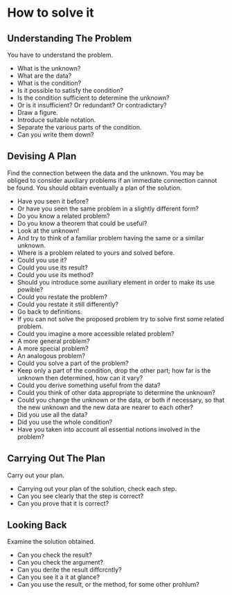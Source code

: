 * How to solve it
** Understanding The Problem
You have to understand the problem.

- What is the unknown? 
- What are the data? 
- What is the condition?
- Is it possible to satisfy the condition? 
- Is the condition sufficient to determine the unknown?
- Or is it insufficient? Or redundant? Or contradictary?
- Draw a figure. 
- Introduce suitable notation.
- Separate the various parts of the condition.
- Can you write them down?


** Devising A Plan
 Find the connection between the data and the unknown. You may be obliged to consider auxiliary problems if an immediate connection cannot be found. You should obtain eventually a plan of the solution.
 
 
- Have you seen it before?
- Or have you seen the same problem in a slightly different form?
- Do you know a related problem?
- Do you know a theorem that could be useful?
- Look at the unknown!
- And try to think of a familiar problem having the same or a similar unknown.
- Where is a problem related to yours and solved before.
- Could you use it?
- Could you use its result?
- Could you use its method?
- Should you introduce some auxiliary element in order to make its use powible?
- Could you restate the problem?
- Could you restate it still differently? 
- Go back to definitions.
- If you can not solve the proposed problem try to solve first some related problem.
- Could you imagine a more accessible related problem?
- A more general problem?
- A more special problem?
- An analogous problem?
- Could you solve a part of the problem?
- Keep only a part of the condition, drop the other part; how far is the unknown then determined, how can it vary?
- Could you derive something useful from the data?
- Could you think of other data appropriate to determine the unknown?
- Could you change the unknown or the data, or both if necessary, so that the new unknown and the new data are nearer to each other?
- Did you use all the data?
- Did you use the whole condition?
- Have you taken into account all essential notions involved in the problem?
 
 
** Carrying Out The Plan
  Carry out your plan.

- Carrying out your plan of the solution, check each step.
- Can you see clearly that the step is correct?
- Can you prove that it is correct?
  
  
** Looking Back
  Examine the solution obtained.
  
- Can you check the result?
- Can you check the argument?
- Can you derite the result diffcrcntly?
- Can you see it a it at glance?
- Can you use the result, or the method, for some other prohlum?
